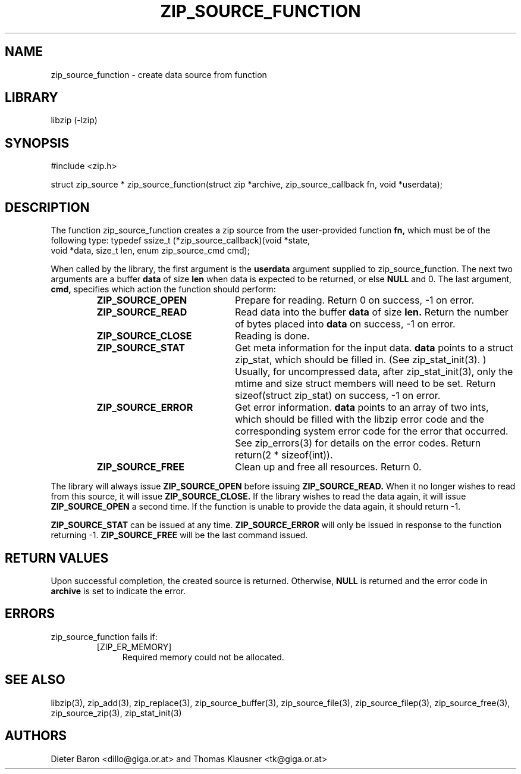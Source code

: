 .\" Converted with mdoc2man 0.2
.\" from NiH: zip_source_function.mdoc,v 1.17 2006/12/16 10:12:58 wiz Exp 
.\" $NiH: zip_source_function.mdoc,v 1.17 2006/12/16 10:12:58 wiz Exp $
.\"
.\" zip_source_function.mdoc \-- create data source from function
.\" Copyright (C) 2004-2006 Dieter Baron and Thomas Klausner
.\"
.\" This file is part of libzip, a library to manipulate ZIP archives.
.\" The authors can be contacted at <nih@giga.or.at>
.\"
.\" Redistribution and use in source and binary forms, with or without
.\" modification, are permitted provided that the following conditions
.\" are met:
.\" 1. Redistributions of source code must retain the above copyright
.\"    notice, this list of conditions and the following disclaimer.
.\" 2. Redistributions in binary form must reproduce the above copyright
.\"    notice, this list of conditions and the following disclaimer in
.\"    the documentation and/or other materials provided with the
.\"    distribution.
.\" 3. The names of the authors may not be used to endorse or promote
.\"    products derived from this software without specific prior
.\"    written permission.
.\"
.\" THIS SOFTWARE IS PROVIDED BY THE AUTHORS ``AS IS'' AND ANY EXPRESS
.\" OR IMPLIED WARRANTIES, INCLUDING, BUT NOT LIMITED TO, THE IMPLIED
.\" WARRANTIES OF MERCHANTABILITY AND FITNESS FOR A PARTICULAR PURPOSE
.\" ARE DISCLAIMED.  IN NO EVENT SHALL THE AUTHORS BE LIABLE FOR ANY
.\" DIRECT, INDIRECT, INCIDENTAL, SPECIAL, EXEMPLARY, OR CONSEQUENTIAL
.\" DAMAGES (INCLUDING, BUT NOT LIMITED TO, PROCUREMENT OF SUBSTITUTE
.\" GOODS OR SERVICES; LOSS OF USE, DATA, OR PROFITS; OR BUSINESS
.\" INTERRUPTION) HOWEVER CAUSED AND ON ANY THEORY OF LIABILITY, WHETHER
.\" IN CONTRACT, STRICT LIABILITY, OR TORT (INCLUDING NEGLIGENCE OR
.\" OTHERWISE) ARISING IN ANY WAY OUT OF THE USE OF THIS SOFTWARE, EVEN
.\" IF ADVISED OF THE POSSIBILITY OF SUCH DAMAGE.
.\"
.TH ZIP_SOURCE_FUNCTION 3 "March 4, 2007" NiH
.SH "NAME"
zip_source_function \- create data source from function
.SH "LIBRARY"
libzip (-lzip)
.SH "SYNOPSIS"
#include <zip.h>
.PP
struct zip_source *
zip_source_function(struct zip *archive, zip_source_callback fn, void *userdata);
.SH "DESCRIPTION"
The function
zip_source_function
creates a zip source from the user-provided function
\fBfn,\fR
which must be of the following type:
.Bd \-literal
typedef ssize_t (*zip_source_callback)(void *state,
    void *data, size_t len, enum zip_source_cmd cmd);
.Ed
.PP
When called by the library, the first argument is the
\fBuserdata\fR
argument supplied to
zip_source_function.
The next two arguments are a buffer
\fBdata\fR
of size
\fBlen\fR
when data is expected to be returned, or else
\fBNULL\fR
and 0.
The last argument,
\fBcmd,\fR
specifies which action the function should perform:
.RS
.TP 21
\fBZIP_SOURCE_OPEN\fR
Prepare for reading.
Return 0 on success, \-1 on error.
.TP 21
\fBZIP_SOURCE_READ\fR
Read data into the buffer
\fBdata\fR
of size
\fBlen.\fR
Return the number of bytes placed into
\fBdata\fR
on success, \-1 on error.
.TP 21
\fBZIP_SOURCE_CLOSE\fR
Reading is done.
.TP 21
\fBZIP_SOURCE_STAT\fR
Get meta information for the input data.
\fBdata\fR
points to a struct zip_stat, which should be filled in.
(See
zip_stat_init(3). )
Usually, for uncompressed data, after
zip_stat_init(3),
only the mtime and size struct members will need to be set.
Return sizeof(struct zip_stat) on success, \-1 on error.
.TP 21
\fBZIP_SOURCE_ERROR\fR
Get error information.
\fBdata\fR
points to an array of two ints, which should be filled with the libzip
error code and the corresponding system error code for the error that
occurred.
See
zip_errors(3)
for details on the error codes.
Return return(2 * sizeof(int)).
.TP 21
\fBZIP_SOURCE_FREE\fR
Clean up and free all resources.
Return 0.
.RE
.PP
The library will always issue
\fBZIP_SOURCE_OPEN\fR
before issuing
\fBZIP_SOURCE_READ.\fR
When it no longer wishes to read from this source, it will issue
\fBZIP_SOURCE_CLOSE.\fR
If the library wishes to read the data again, it will issue
\fBZIP_SOURCE_OPEN\fR
a second time.
If the function is unable to provide the data again, it should
return \-1.
.PP
\fBZIP_SOURCE_STAT\fR
can be issued at any time.
\fBZIP_SOURCE_ERROR\fR
will only be issued in response to the function
returning \-1.
\fBZIP_SOURCE_FREE\fR
will be the last command issued.
.SH "RETURN VALUES"
Upon successful completion, the created source is returned.
Otherwise,
\fBNULL\fR
is returned and the error code in
\fBarchive\fR
is set to indicate the error.
.SH "ERRORS"
zip_source_function
fails if:
.RS
.TP 4
[ZIP_ER_MEMORY]
Required memory could not be allocated.
.RE
.SH "SEE ALSO"
libzip(3),
zip_add(3),
zip_replace(3),
zip_source_buffer(3),
zip_source_file(3),
zip_source_filep(3),
zip_source_free(3),
zip_source_zip(3),
zip_stat_init(3)
.SH "AUTHORS"

Dieter Baron <dillo@giga.or.at>
and
Thomas Klausner <tk@giga.or.at>
